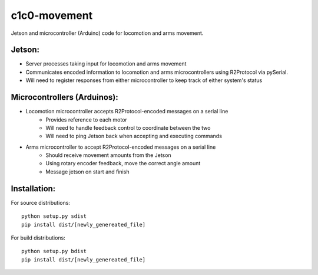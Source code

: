 *****
c1c0-movement
*****
Jetson and microcontroller (Arduino) code for locomotion and arms movement.

Jetson:
#######
* Server processes taking input for locomotion and arms movement
* Communicates encoded information to locomotion and arms microcontrollers using R2Protocol
  via pySerial.
* Will need to register responses from either microcontroller to keep track of either system's status

Microcontrollers (Arduinos):
######

* Locomotion microcontroller accepts R2Protocol-encoded messages on a serial line
    * Provides reference to each motor
    * Will need to handle feedback control to coordinate between the two
    * Will need to ping Jetson back when accepting and executing commands
  
* Arms microcontroller to accept R2Protocol-encoded messages on a serial line
    * Should receive movement amounts from the Jetson
    * Using rotary encoder feedback, move the correct angle amount
    * Message jetson on start and finish


Installation:
######
For source distributions:
::
    python setup.py sdist
    pip install dist/[newly_genereated_file]


For build distributions:
::
    python setup.py bdist
    pip install dist/[newly_genereated_file]